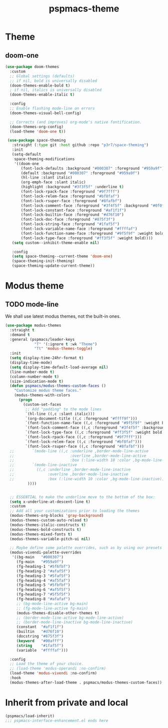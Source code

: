 #+title: pspmacs-theme
#+PROPERTY: header-args :tangle pspmacs-theme.el :mkdirp t :results no :eval no :eval no
#+auto_tangle: t

* Theme
** doom-one
#+begin_src emacs-lisp :tangle no :export no
  (use-package doom-themes
    :custom
    ;; Global settings (defaults)
    ;; if nil, bold is universally disabled
    (doom-themes-enable-bold t)
    ; if nil, italics is universally disabled
    (doom-themes-enable-italic t)

    :config
    ;; Enable flashing mode-line on errors
    (doom-themes-visual-bell-config)

    ;; Corrects (and improves) org-mode's native fontification.
    (doom-themes-org-config)
    (load-theme 'doom-one t))

   (use-package space-theming
     :straight (:type git :host github :repo "p3r7/space-theming")
     :init
     (setq-default
      space-theming-modifications
      '((doom-one
         (font-lock-defaults :background "#000307" :foreground "#959a9f")
         (default :background "#000307" :foreground "#959a9f")
         (hl-line :slant italic)
         (org-emph-face :slant italic)
         (highlight :background "#3f3f5f" :underline t)
         (font-lock-rpack-face :foreground "#9f7fff")
         (font-lock-relem-face :foreground "#bf8faf")
         (font-lock-rsuper-face :foreground "#8fafbf")
         (font-lock-comment-face :foreground "#3f4f5f" :background "#0f0f0f")
         (font-lock-constant-face :foreground "#af1f1f")
         (font-lock-builtin-face :foreground "#d76f10")
         (font-lock-doc-face :foreground "#875f3f")
         (font-lock-string-face :forground "#1faf5f")
         (font-lock-variable-name-face :foreground "#ffffaf")
         (font-lock-function-name-face :foreground "#9f5f9f" :weight bold)
         (font-lock-type-face :foreground "#ff3f5f" :weight bold))))
     (setq custom--inhibit-theme-enable nil)

     :config
     (setq space-theming--current-theme 'doom-one)
     (space-theming-init-theming)
     (space-theming-update-current-theme))
#+end_src

* Modus theme
** TODO mode-line
We shall use latest modus themes, not the built-in ones.
#+begin_src emacs-lisp
  (use-package modus-themes
    :straight t
    :demand t
    :general (pspmacs/leader-keys
               "T" '(:ignore t :wk "Theme")
               "Tt" 'modus-themes-toggle)
    :init
    (setq display-time-24hr-format t)
    (display-time-mode)
    (setq display-time-default-load-average nil)
    (line-number-mode t)
    (column-number-mode t)
    (size-indication-mode t)
    (defun pspmacs/modus-themes-custom-faces ()
      "Customize modus theme faces."
      (modus-themes-with-colors
        (progn
          (custom-set-faces
           ;; Add "padding" to the mode lines
           `(hl-line ((,c :slant italic)))
           `(org-document-title ((,c :foreground "#ffff9f")))
           `(font-function-name-face ((,c :foreground "#9f5f9f" :weight bold)))
           `(font-lock-comment-face ((,c :foreground "#3f4f5f" :background "#0f0f0f")))
           `(font-lock-type-face ((,c :foreground "#ff3f5f" :weight bold)))
           `(font-lock-rpack-face ((,c :foreground "#9f7fff")))
           `(font-lock-relem-face ((,c :foreground "#bf8faf")))
           `(font-lock-rsuper-face ((,c :foreground "#8fafbf")))
    ;;        `(mode-line ((,c :underline ,border-mode-line-active
    ;;                         :overline ,border-mode-line-active
    ;;                         :box (:line-width 10 :color ,bg-mode-line-active))))
    ;;        `(mode-line-inactive
    ;;          ((,c :underline ,border-mode-line-inactive
    ;;               :overline ,border-mode-line-inactive
    ;;               :box (:line-width 10 :color ,bg-mode-line-inactive))))
            ))))


    ;; ESSENTIAL to make the underline move to the bottom of the box:
    (setq x-underline-at-descent-line t)
    :custom
    ;; Add all your customizations prior to loading the themes
    (modus-themes-org-blocks 'gray-background)
    (modus-themes-custom-auto-reload t)
    (modus-themes-italic-constructs t)
    (modus-themes-bold-constructs t)
    (modus-themes-mixed-fonts t)
    (modus-themes-variable-pitch-ui nil)

    ;; Maybe define some palette overrides, such as by using our presets
    (modus-vivendi-palette-overrides
     '((bg-main   "#000307")
       (fg-main   "#959a9f")
       (fg-heading-1 "#5f6fbf")
       (fg-heading-2 "#afaf5f")
       (fg-heading-3 "#5faf5f")
       (fg-heading-4 "#af5faf")
       (fg-heading-5 "#5fbfbf")
       (fg-heading-6 "#af5f5f")
       (fg-heading-7 "#5f5f5f")
       (fg-heading-8 "#afafaf")
       ;; (bg-mode-line-active bg-main)
       ;; (fg-mode-line-active fg-main)
       (modus-themes-disable-other-themes t)
       ;; (border-mode-line-active bg-mode-line-active)
       ;; (border-mode-line-inactive bg-mode-line-inactive)
       (constant  "#af1f1f")
       (builtin   "#d76f10")
       (docstring "#875f3f")
       (keyword   "#00afff")
       (string    "#1faf5f")
       (variable  "#ffffaf")))

    :config
    ;; Load the theme of your choice.
    ;; (load-theme 'modus-operandi :no-confirm)
    (load-theme 'modus-vivendi :no-confirm)
    :hook
    (modus-themes-after-load-theme . pspmacs/modus-themes-custom-faces))
#+end_src

* Inherit from private and local
#+begin_src emacs-lisp
  (pspmacs/load-inherit)
  ;;; pspmacs-interface-enhancement.el ends here
#+end_src
